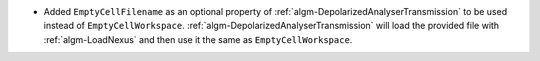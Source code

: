 - Added ``EmptyCellFilename`` as an optional property of :ref:`algm-DepolarizedAnalyserTransmission` to be used instead of ``EmptyCellWorkspace``. :ref:`algm-DepolarizedAnalyserTransmission` will load the provided file with :ref:`algm-LoadNexus` and then use it the same as ``EmptyCellWorkspace``.
